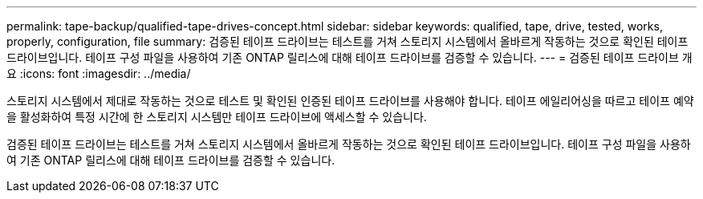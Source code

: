 ---
permalink: tape-backup/qualified-tape-drives-concept.html 
sidebar: sidebar 
keywords: qualified, tape, drive, tested, works, properly, configuration, file 
summary: 검증된 테이프 드라이브는 테스트를 거쳐 스토리지 시스템에서 올바르게 작동하는 것으로 확인된 테이프 드라이브입니다. 테이프 구성 파일을 사용하여 기존 ONTAP 릴리스에 대해 테이프 드라이브를 검증할 수 있습니다. 
---
= 검증된 테이프 드라이브 개요
:icons: font
:imagesdir: ../media/


[role="lead"]
스토리지 시스템에서 제대로 작동하는 것으로 테스트 및 확인된 인증된 테이프 드라이브를 사용해야 합니다. 테이프 에일리어싱을 따르고 테이프 예약을 활성화하여 특정 시간에 한 스토리지 시스템만 테이프 드라이브에 액세스할 수 있습니다.

검증된 테이프 드라이브는 테스트를 거쳐 스토리지 시스템에서 올바르게 작동하는 것으로 확인된 테이프 드라이브입니다. 테이프 구성 파일을 사용하여 기존 ONTAP 릴리스에 대해 테이프 드라이브를 검증할 수 있습니다.
